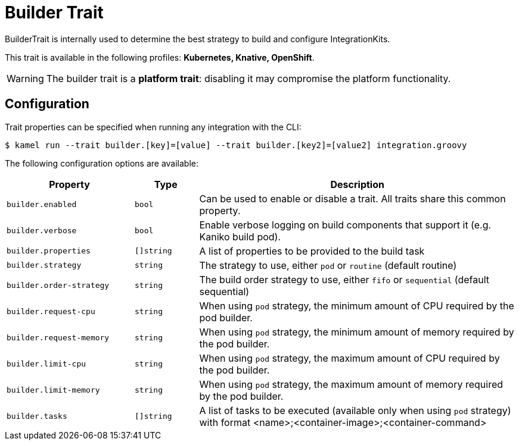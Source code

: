 = Builder Trait

// Start of autogenerated code - DO NOT EDIT! (description)
BuilderTrait is internally used to determine the best strategy to
build and configure IntegrationKits.


This trait is available in the following profiles: **Kubernetes, Knative, OpenShift**.

WARNING: The builder trait is a *platform trait*: disabling it may compromise the platform functionality.

// End of autogenerated code - DO NOT EDIT! (description)
// Start of autogenerated code - DO NOT EDIT! (configuration)
== Configuration

Trait properties can be specified when running any integration with the CLI:
[source,console]
----
$ kamel run --trait builder.[key]=[value] --trait builder.[key2]=[value2] integration.groovy
----
The following configuration options are available:

[cols="2m,1m,5a"]
|===
|Property | Type | Description

| builder.enabled
| bool
| Can be used to enable or disable a trait. All traits share this common property.

| builder.verbose
| bool
| Enable verbose logging on build components that support it (e.g. Kaniko build pod).

| builder.properties
| []string
| A list of properties to be provided to the build task

| builder.strategy
| string
| The strategy to use, either `pod` or `routine` (default routine)

| builder.order-strategy
| string
| The build order strategy to use, either `fifo` or `sequential` (default sequential)

| builder.request-cpu
| string
| When using `pod` strategy, the minimum amount of CPU required by the pod builder.

| builder.request-memory
| string
| When using `pod` strategy, the minimum amount of memory required by the pod builder.

| builder.limit-cpu
| string
| When using `pod` strategy, the maximum amount of CPU required by the pod builder.

| builder.limit-memory
| string
| When using `pod` strategy, the maximum amount of memory required by the pod builder.

| builder.tasks
| []string
| A list of tasks to be executed (available only when using `pod` strategy) with format <name>;<container-image>;<container-command>

|===

// End of autogenerated code - DO NOT EDIT! (configuration)
